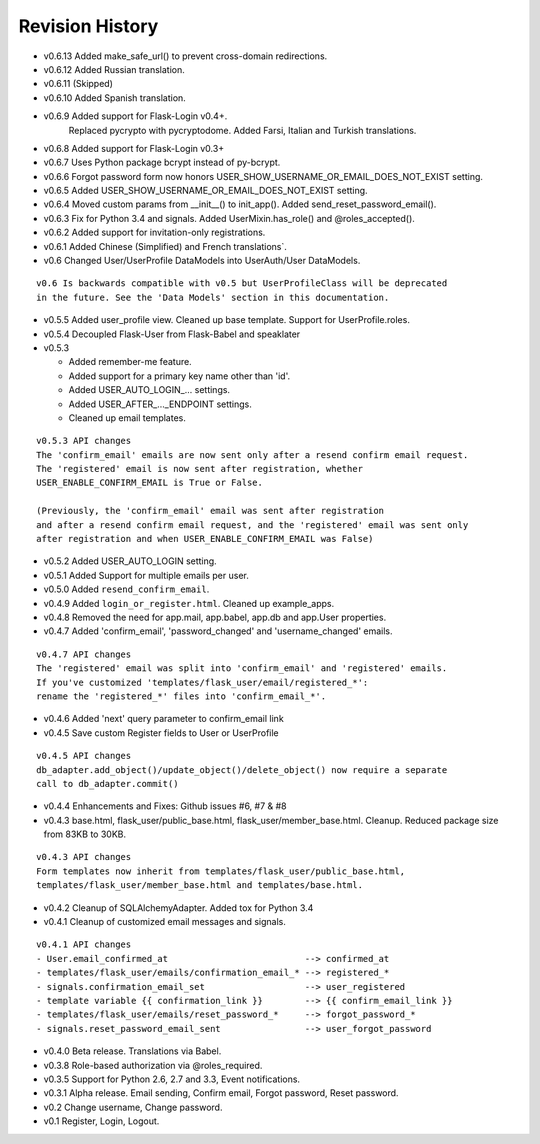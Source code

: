 Revision History
----------------
* v0.6.13 Added make_safe_url() to prevent cross-domain redirections.
* v0.6.12 Added Russian translation.
* v0.6.11 (Skipped)
* v0.6.10 Added Spanish translation.
* v0.6.9 Added support for Flask-Login v0.4+.
    Replaced pycrypto with pycryptodome.
    Added Farsi, Italian and Turkish translations.
* v0.6.8 Added support for Flask-Login v0.3+
* v0.6.7 Uses Python package bcrypt instead of py-bcrypt.
* v0.6.6 Forgot password form now honors USER_SHOW_USERNAME_OR_EMAIL_DOES_NOT_EXIST setting.
* v0.6.5 Added USER_SHOW_USERNAME_OR_EMAIL_DOES_NOT_EXIST setting.
* v0.6.4 Moved custom params from __init__() to init_app(). Added send_reset_password_email().
* v0.6.3 Fix for Python 3.4 and signals. Added UserMixin.has_role() and @roles_accepted().
* v0.6.2 Added support for invitation-only registrations.
* v0.6.1 Added Chinese (Simplified) and French translations`.
* v0.6 Changed User/UserProfile DataModels into UserAuth/User DataModels.

::

  v0.6 Is backwards compatible with v0.5 but UserProfileClass will be deprecated
  in the future. See the 'Data Models' section in this documentation.

* v0.5.5 Added user_profile view. Cleaned up base template. Support for UserProfile.roles.
* v0.5.4 Decoupled Flask-User from Flask-Babel and speaklater
* v0.5.3

  * Added remember-me feature.
  * Added support for a primary key name other than 'id'.
  * Added USER_AUTO_LOGIN\_... settings.
  * Added USER_AFTER\_..._ENDPOINT settings.
  * Cleaned up email templates.

::

    v0.5.3 API changes
    The 'confirm_email' emails are now sent only after a resend confirm email request.
    The 'registered' email is now sent after registration, whether
    USER_ENABLE_CONFIRM_EMAIL is True or False.

    (Previously, the 'confirm_email' email was sent after registration
    and after a resend confirm email request, and the 'registered' email was sent only
    after registration and when USER_ENABLE_CONFIRM_EMAIL was False)


* v0.5.2 Added USER_AUTO_LOGIN setting.
* v0.5.1 Added Support for multiple emails per user.
* v0.5.0 Added ``resend_confirm_email``.
* v0.4.9 Added ``login_or_register.html``. Cleaned up example_apps.
* v0.4.8 Removed the need for app.mail, app.babel, app.db and app.User properties.
* v0.4.7 Added 'confirm_email', 'password_changed' and 'username_changed' emails.

::

    v0.4.7 API changes
    The 'registered' email was split into 'confirm_email' and 'registered' emails.
    If you've customized 'templates/flask_user/email/registered_*':
    rename the 'registered_*' files into 'confirm_email_*'.

* v0.4.6 Added 'next' query parameter to confirm_email link
* v0.4.5 Save custom Register fields to User or UserProfile

::

    v0.4.5 API changes
    db_adapter.add_object()/update_object()/delete_object() now require a separate
    call to db_adapter.commit()

* v0.4.4 Enhancements and Fixes: Github issues #6, #7 & #8
* v0.4.3 base.html, flask_user/public_base.html, flask_user/member_base.html.
  Cleanup. Reduced package size from 83KB to 30KB.

::

    v0.4.3 API changes
    Form templates now inherit from templates/flask_user/public_base.html,
    templates/flask_user/member_base.html and templates/base.html.

* v0.4.2 Cleanup of SQLAlchemyAdapter. Added tox for Python 3.4
* v0.4.1 Cleanup of customized email messages and signals.

::

    v0.4.1 API changes
    - User.email_confirmed_at                          --> confirmed_at
    - templates/flask_user/emails/confirmation_email_* --> registered_*
    - signals.confirmation_email_set                   --> user_registered
    - template variable {{ confirmation_link }}        --> {{ confirm_email_link }}
    - templates/flask_user/emails/reset_password_*     --> forgot_password_*
    - signals.reset_password_email_sent                --> user_forgot_password

* v0.4.0 Beta release. Translations via Babel.
* v0.3.8 Role-based authorization via @roles_required.
* v0.3.5 Support for Python 2.6, 2.7 and 3.3, Event notifications.
* v0.3.1 Alpha release. Email sending, Confirm email, Forgot password, Reset password.
* v0.2 Change username, Change password.
* v0.1 Register, Login, Logout.
